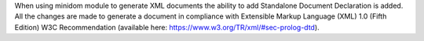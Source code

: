 When using minidom module to generate XML documents the ability to add Standalone Document Declaration is added.
All the changes are made to generate a document in compliance with Extensible Markup Language (XML) 1.0 (Fifth Edition) W3C Recommendation (available here: https://www.w3.org/TR/xml/#sec-prolog-dtd).